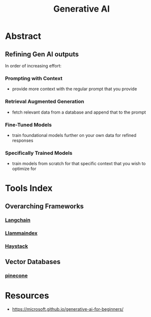 :PROPERTIES:
:ID:       95d78022-1277-469f-a497-e6442ecc416b
:END:
#+title: Generative AI
#+filetags: :AI:

* Abstract
** Refining Gen AI outputs
In order of increasing effort:
*** Prompting with Context
- provide more context with the regular prompt that you provide
*** Retrieval Augmented Generation
- fetch relevant data from a database and append that to the prompt
*** Fine-Tuned Models
- train foundational models further on your own data for refined responses
*** Specifically Trained Models
- train models from scratch for that specific context that you wish to optimize for
* Tools Index
** Overarching Frameworks
*** [[id:9c31ddef-2087-4b95-892e-006df1dca1f3][Langchain]]
*** [[id:51dfb5e7-6b00-4bde-b5f5-65cb395f5d54][Llammaindex]]
*** [[id:880f7167-eb9a-4ff9-abb3-53a68f4f9cb0][Haystack]]
** Vector Databases
*** [[id:4424ebe1-e392-49a4-b542-28d76836eddb][pinecone]]
* Resources
 - https://microsoft.github.io/generative-ai-for-beginners/
